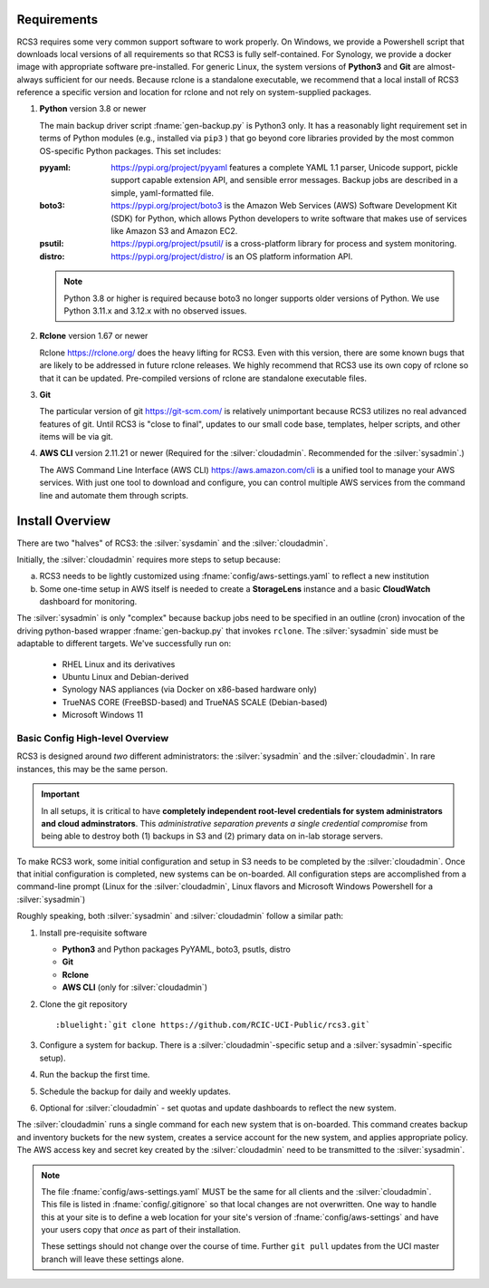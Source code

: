 .. _requirements:

Requirements
=============

RCS3 requires some very common support software to work properly.  On Windows, we provide a Powershell script 
that downloads local versions of all requirements so that RCS3 is fully self-contained. For Synology, we provide a 
docker image with appropriate software pre-installed.  For generic Linux, the system versions of **Python3** and **Git** are
almost-always sufficient for our needs. Because rclone is a standalone executable, we recommend that a local install
of RCS3 reference a specific version and location for rclone and not rely on system-supplied packages.

1. **Python** version 3.8 or newer

   The main backup driver script :fname:`gen-backup.py` is Python3 only. It has a reasonably light requirement set in
   terms of Python modules (e.g., installed via ``pip3`` ) that go beyond core libraries provided by the most common
   OS-specific Python packages.  This set includes:

   :pyyaml:
       https://pypi.org/project/pyyaml features a complete YAML 1.1 parser, Unicode support, pickle support 
       capable extension API, and sensible error messages. Backup jobs are described in a simple,
       yaml-formatted file.

   :boto3:
       https://pypi.org/project/boto3 is the Amazon Web Services (AWS) Software Development Kit (SDK) for Python, which 
       allows Python developers to write software that makes use of services like Amazon S3 and Amazon EC2.

   :psutil:
       https://pypi.org/project/psutil/ is a cross-platform library for process and system monitoring.

   :distro:
       https://pypi.org/project/distro/ is an OS platform information API.

   .. note::
      Python 3.8 or higher is required  because
      boto3 no longer supports older versions of Python.
      We use Python 3.11.x and 3.12.x with no observed issues.

2. **Rclone** version 1.67 or newer

   Rclone https://rclone.org/ does the heavy lifting for RCS3.
   Even with this version, there are some known bugs that are likely to be addressed in future rclone releases.
   We highly recommend that RCS3 use its own copy of rclone so that it can be updated. Pre-compiled versions of rclone
   are standalone executable files.


3. **Git**
   
   The particular version of git https://git-scm.com/ is relatively unimportant because RCS3 utilizes no real
   advanced features of git.  Until RCS3 is "close to final", updates to our small code base, templates,
   helper scripts, and other items will be via git.  


4. **AWS CLI** version 2.11.21 or newer
   (Required for the :silver:`cloudadmin`. Recommended for the :silver:`sysadmin`.)

   The AWS Command Line Interface (AWS CLI) https://aws.amazon.com/cli is a unified tool to manage your AWS services. 
   With just one tool to download and configure, you can control multiple AWS services from the command line and 
   automate them through scripts.

.. _install overview:

Install Overview
================

There are two "halves" of RCS3: the :silver:`sysdamin` and the :silver:`cloudadmin`. 

Initially, the :silver:`cloudadmin` requires more steps to setup because:

a) RCS3 needs to be lightly customized using :fname:`config/aws-settings.yaml` to reflect a new institution 

b) Some one-time setup in AWS itself is needed to create a **StorageLens** instance and a basic 
   **CloudWatch** dashboard for monitoring.  

The :silver:`sysadmin` is only "complex" because backup jobs need to be specified in an outline (cron) invocation of 
the driving python-based wrapper :fname:`gen-backup.py` that invokes ``rclone``.  The :silver:`sysadmin` side must be adaptable
to different targets.  We've successfully run on:

  - RHEL Linux and its derivatives
  - Ubuntu Linux and Debian-derived
  - Synology NAS appliances (via Docker on x86-based hardware only)
  - TrueNAS CORE (FreeBSD-based) and TrueNAS SCALE (Debian-based)
  - Microsoft Windows 11

Basic Config High-level Overview 
--------------------------------

RCS3 is designed around *two* different administrators: the :silver:`sysadmin` and the
:silver:`cloudadmin`.  In rare instances, this may be the same person.

.. important:: In all setups, it is critical to have **completely independent root-level credentials for
               system administrators and cloud adminstrators**. 
               This *administrative separation prevents a single credential compromise* 
               from being able to destroy both (1) backups in S3 and (2) primary data on in-lab storage servers.

To make RCS3 work, some initial configuration and setup in S3 needs to be
completed by the :silver:`cloudadmin`.  Once that
initial configuration is completed, new systems can be on-boarded. All configuration steps are accomplished from
a command-line prompt (Linux for the :silver:`cloudadmin`, Linux flavors and Microsoft Windows Powershell for a :silver:`sysadmin`)

Roughly speaking, both :silver:`sysadmin` and :silver:`cloudadmin` follow a similar path:

1. Install pre-requisite software
   
   - **Python3** and Python packages PyYAML, boto3, psutls, distro
   - **Git**
   - **Rclone**
   - **AWS CLI** (only for :silver:`cloudadmin`)

2. Clone the git repository

   .. parsed-literal::

      :bluelight:`git clone https://github.com/RCIC-UCI-Public/rcs3.git`

3. Configure a system for backup. There is a :silver:`cloudadmin`-specific setup and a :silver:`sysadmin`-specific setup).
4. Run the backup the first time.
5. Schedule the backup for daily and weekly updates.
6. Optional for :silver:`cloudadmin` - set quotas and update dashboards to reflect the new system.

The :silver:`cloudadmin` runs a single command for each new system that is on-boarded. This command creates backup and
inventory buckets for the new system, creates a service account for the new system, and applies appropriate policy.
The AWS access key and secret key created by the :silver:`cloudadmin` need to be transmitted to the :silver:`sysadmin`.

.. note::
   The file :fname:`config/aws-settings.yaml` MUST be the same for all clients and the :silver:`cloudadmin`. 
   This file is listed in :fname:`config/.gitignore` so that local changes are not overwritten.  
   One way to handle this at your site is to define a web location for your site's version 
   of :fname:`config/aws-settings` and have your users copy that *once* as part of their installation.

   These settings should not change over the course of time.  Further ``git pull`` updates from the UCI master 
   branch will leave these settings alone.
